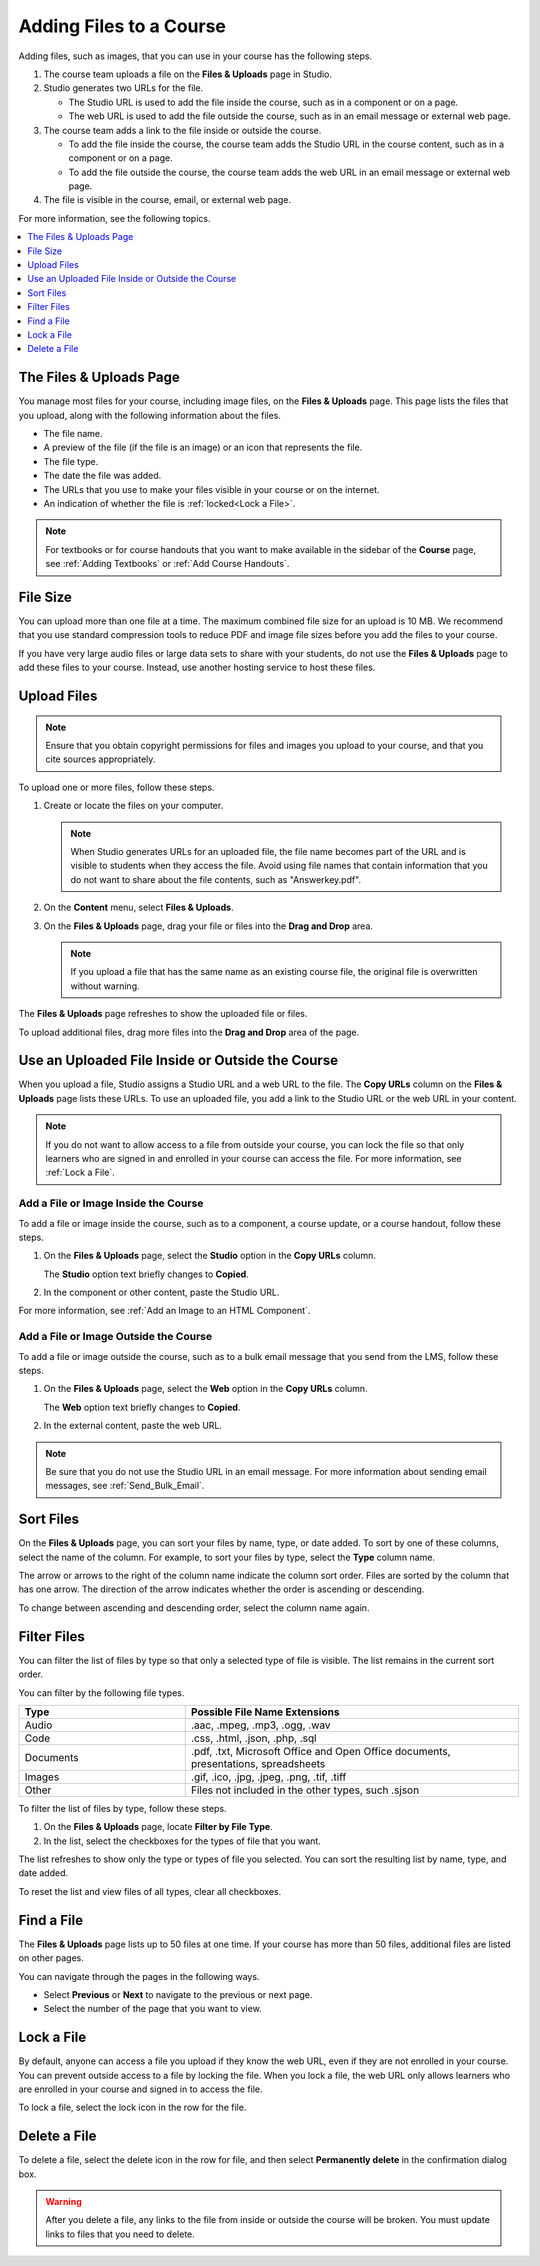 .. _Add Files to a Course:

###########################
Adding Files to a Course
###########################

Adding files, such as images, that you can use in your course has the following
steps.

.. image:: ../../../shared/images/AddFiles.png
 :alt: A workflow diagram showing the steps to add and show a file in a course
     or on the internet.

#. The course team uploads a file on the **Files & Uploads** page in Studio.
#. Studio generates two URLs for the file.

   * The Studio URL is used to add the file inside the course, such as in a
     component or on a page.

   * The web URL is used to add the file outside the course, such as in an
     email message or external web page.

#. The course team adds a link to the file inside or outside the course.

   * To add the file inside the course, the course team adds the Studio URL in
     the course content, such as in a component or on a page.

   * To add the file outside the course, the course team adds the web URL in
     an email message or external web page.

#. The file is visible in the course, email, or external web page.

For more information, see the following topics.

.. contents::
  :local:
  :depth: 1

.. _The Files and Uploads Page:

*************************
The Files & Uploads Page
*************************

You manage most files for your course, including image files, on the **Files &
Uploads** page. This page lists the files that you upload, along with the
following information about the files.

* The file name.
* A preview of the file (if the file is an image) or an icon that represents
  the file.
* The file type.
* The date the file was added.
* The URLs that you use to make your files visible in your course or on the
  internet.
* An indication of whether the file is :ref:`locked<Lock a File>`.

.. note::
  For textbooks or for course handouts that you want to make available in the
  sidebar of the **Course** page, see :ref:`Adding Textbooks` or :ref:`Add
  Course Handouts`.

.. _File Size:

*******************
File Size
*******************

You can upload more than one file at a time. The maximum combined file size for
an upload is 10 MB. We recommend that you use standard compression tools to
reduce PDF and image file sizes before you add the files to your course.

If you have very large audio files or large data sets to share with your
students, do not use the **Files & Uploads** page to add these files to your
course. Instead, use another hosting service to host these files.

.. _Upload a File:

*******************
Upload Files
*******************

.. note::
  Ensure that you obtain copyright permissions for files and images you upload
  to your course, and that you cite sources appropriately.

To upload one or more files, follow these steps.

#. Create or locate the files on your computer.

   .. note::
     When Studio generates URLs for an uploaded file, the file name becomes
     part of the URL and is visible to students when they access the file.
     Avoid using file names that contain information that you do not want to
     share about the file contents, such as "Answerkey.pdf".

#. On the **Content** menu, select **Files & Uploads**.

#. On the **Files & Uploads** page, drag your file or files into the **Drag and
   Drop** area.

   .. note::
     If you upload a file that has the same name as an existing course file,
     the original file is overwritten without warning.

The **Files & Uploads** page refreshes to show the uploaded file or files.

To upload additional files, drag more files into the **Drag and Drop** area of
the page.

.. _File URLs:

*************************************************
Use an Uploaded File Inside or Outside the Course
*************************************************

When you upload a file, Studio assigns a Studio URL and a web URL to the file.
The **Copy URLs** column on the **Files & Uploads** page lists these URLs. To
use an uploaded file, you add a link to the Studio URL or the web URL in your
content.

.. note::
  If you do not want to allow access to a file from outside your course, you
  can lock the file so that only learners who are signed in and enrolled in
  your course can access the file. For more information, see :ref:`Lock a
  File`.

.. _Add a File or Image Inside the Course:

=====================================
Add a File or Image Inside the Course
=====================================

To add a file or image inside the course, such as to a component, a course
update, or a course handout, follow these steps.

#. On the **Files & Uploads** page, select the **Studio** option in the
   **Copy URLs** column.

   The **Studio** option text briefly changes to **Copied**.

#. In the component or other content, paste the Studio URL.

For more information, see :ref:`Add an Image to an HTML Component`.

.. _Add a File or Image Outside the Course:

======================================
Add a File or Image Outside the Course
======================================

To add a file or image outside the course, such as to a bulk email message that
you send from the LMS, follow these steps.

#. On the **Files & Uploads** page, select the **Web** option in the
   **Copy URLs** column.

   The **Web** option text briefly changes to **Copied**.

#. In the external content, paste the web URL.

.. note::
  Be sure that you do not use the Studio URL in an email message. For more
  information about sending email messages, see
  :ref:`Send_Bulk_Email`.

.. _Sort Files:

*********************
Sort Files
*********************

On the **Files & Uploads** page, you can sort your files by name, type, or date
added. To sort by one of these columns, select the name of the column. For
example, to sort your files by type, select the **Type** column name.

The arrow or arrows to the right of the column name indicate the column sort
order. Files are sorted by the column that has one arrow. The direction of the
arrow indicates whether the order is ascending or descending.

To change between ascending and descending order, select the column name again.

.. _Filter Files:

*********************
Filter Files
*********************

You can filter the list of files by type so that only a selected type of file
is visible. The list remains in the current sort order.

You can filter by the following file types.

.. list-table::
   :header-rows: 1
   :widths: 10 20

   * - Type
     - Possible File Name Extensions
   * - Audio
     - .aac, .mpeg, .mp3, .ogg, .wav
   * - Code
     - .css, .html, .json, .php, .sql
   * - Documents
     - .pdf, .txt, Microsoft Office and Open Office documents, presentations,
       spreadsheets
   * - Images
     - .gif, .ico, .jpg, .jpeg, .png, .tif, .tiff
   * - Other
     - Files not included in the other types, such .sjson

To filter the list of files by type, follow these steps.

#. On the **Files & Uploads** page, locate **Filter by File Type**.
#. In the list, select the checkboxes for the types of file that you want.

The list refreshes to show only the type or types of file you selected. You can
sort the resulting list by name, type, and date added.

To reset the list and view files of all types, clear all checkboxes.

.. _Find Files:

*******************
Find a File
*******************

The **Files & Uploads** page lists up to 50 files at one time.  If your course
has more than 50 files, additional files are listed on other pages.

You can navigate through the pages in the following ways.

* Select **Previous** or **Next** to navigate to the previous or next page.
* Select the number of the page that you want to view.

.. _Lock a File:

*******************
Lock a File
*******************

By default, anyone can access a file you upload if they know the web URL, even
if they are not enrolled in your course. You can prevent outside access to a
file by locking the file. When you lock a file, the web URL only allows
learners who are enrolled in your course and signed in to access the file.

To lock a file, select the lock icon in the row for the file.

.. _Delete a File:

*******************
Delete a File
*******************

To delete a file, select the delete icon in the row for file, and then select
**Permanently delete** in the confirmation dialog box.

.. warning::
  After you delete a file, any links to the file from inside or outside the
  course will be broken. You must update links to files that you need to
  delete.
